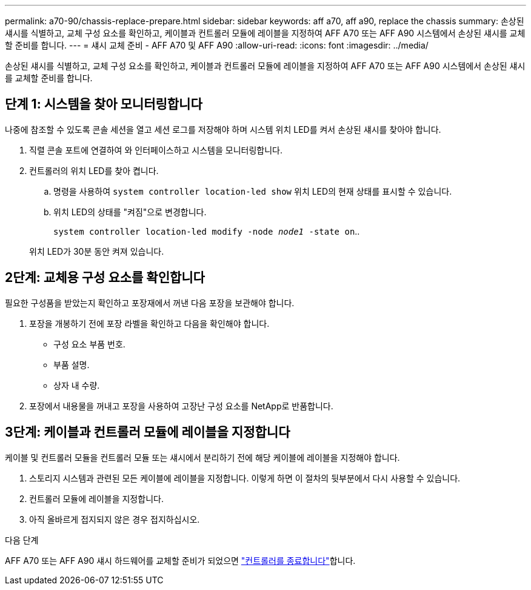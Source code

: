 ---
permalink: a70-90/chassis-replace-prepare.html 
sidebar: sidebar 
keywords: aff a70, aff a90, replace the chassis 
summary: 손상된 섀시를 식별하고, 교체 구성 요소를 확인하고, 케이블과 컨트롤러 모듈에 레이블을 지정하여 AFF A70 또는 AFF A90 시스템에서 손상된 섀시를 교체할 준비를 합니다. 
---
= 섀시 교체 준비 - AFF A70 및 AFF A90
:allow-uri-read: 
:icons: font
:imagesdir: ../media/


[role="lead"]
손상된 섀시를 식별하고, 교체 구성 요소를 확인하고, 케이블과 컨트롤러 모듈에 레이블을 지정하여 AFF A70 또는 AFF A90 시스템에서 손상된 섀시를 교체할 준비를 합니다.



== 단계 1: 시스템을 찾아 모니터링합니다

나중에 참조할 수 있도록 콘솔 세션을 열고 세션 로그를 저장해야 하며 시스템 위치 LED를 켜서 손상된 섀시를 찾아야 합니다.

. 직렬 콘솔 포트에 연결하여 와 인터페이스하고 시스템을 모니터링합니다.
. 컨트롤러의 위치 LED를 찾아 켭니다.
+
.. 명령을 사용하여 `system controller location-led show` 위치 LED의 현재 상태를 표시할 수 있습니다.
.. 위치 LED의 상태를 "켜짐"으로 변경합니다.
+
`system controller location-led modify -node _node1_ -state on`..

+
위치 LED가 30분 동안 켜져 있습니다.







== 2단계: 교체용 구성 요소를 확인합니다

필요한 구성품을 받았는지 확인하고 포장재에서 꺼낸 다음 포장을 보관해야 합니다.

. 포장을 개봉하기 전에 포장 라벨을 확인하고 다음을 확인해야 합니다.
+
** 구성 요소 부품 번호.
** 부품 설명.
** 상자 내 수량.


. 포장에서 내용물을 꺼내고 포장을 사용하여 고장난 구성 요소를 NetApp로 반품합니다.




== 3단계: 케이블과 컨트롤러 모듈에 레이블을 지정합니다

케이블 및 컨트롤러 모듈을 컨트롤러 모듈 또는 섀시에서 분리하기 전에 해당 케이블에 레이블을 지정해야 합니다.

. 스토리지 시스템과 관련된 모든 케이블에 레이블을 지정합니다. 이렇게 하면 이 절차의 뒷부분에서 다시 사용할 수 있습니다.
. 컨트롤러 모듈에 레이블을 지정합니다.
. 아직 올바르게 접지되지 않은 경우 접지하십시오.


.다음 단계
AFF A70 또는 AFF A90 섀시 하드웨어를 교체할 준비가 되었으면 link:chassis-replace-shutdown.html["컨트롤러를 종료합니다"]합니다.
